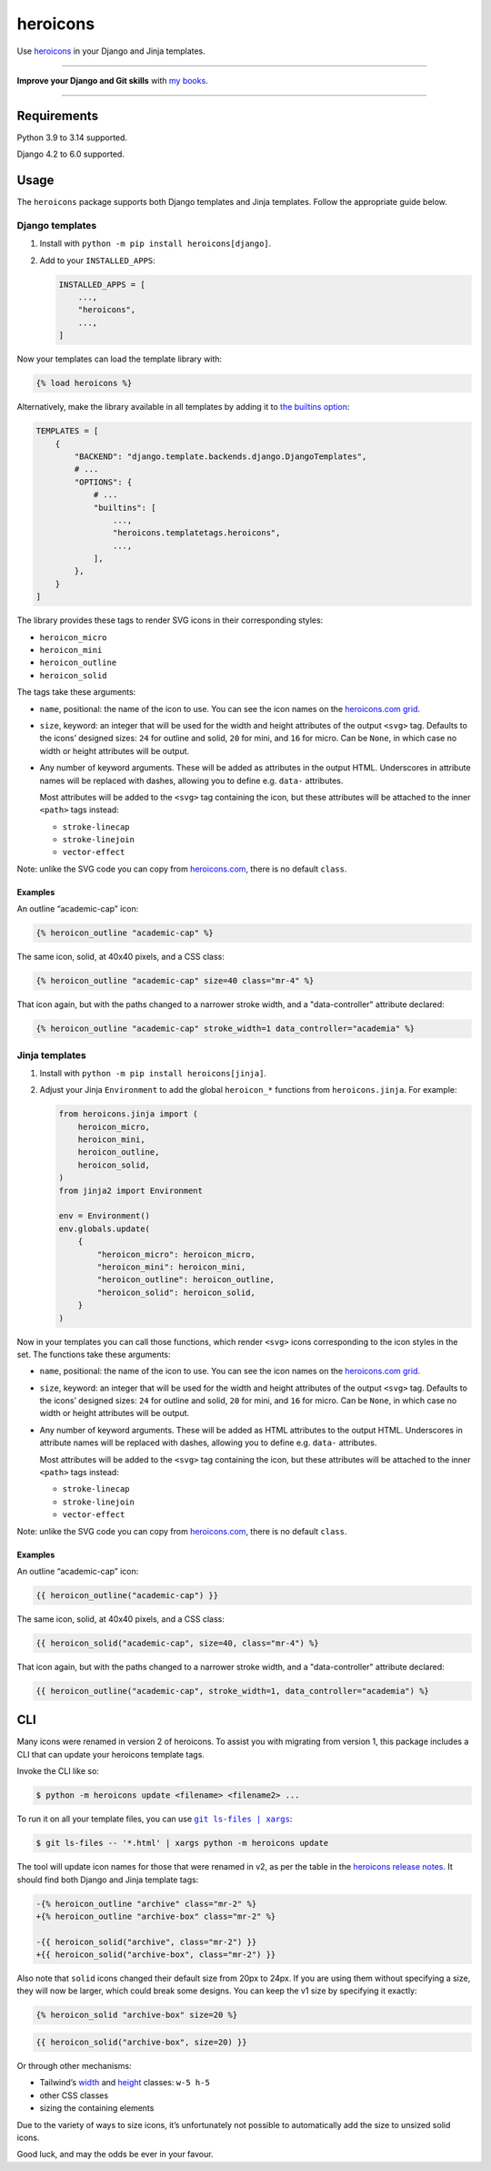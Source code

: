 =========
heroicons
=========

.. image:: https://img.shields.io/github/actions/workflow/status/adamchainz/heroicons/main.yml.svg?branch=main&style=for-the-badge
   :target: https://github.com/adamchainz/heroicons/actions?workflow=CI

.. image:: https://img.shields.io/badge/Coverage-100%25-success?style=for-the-badge
   :target: https://github.com/adamchainz/heroicons/actions?workflow=CI

.. image:: https://img.shields.io/pypi/v/heroicons.svg?style=for-the-badge
   :target: https://pypi.org/project/heroicons/

.. image:: https://img.shields.io/badge/code%20style-black-000000.svg?style=for-the-badge
   :target: https://github.com/psf/black

.. image:: https://img.shields.io/badge/pre--commit-enabled-brightgreen?logo=pre-commit&logoColor=white&style=for-the-badge
   :target: https://github.com/pre-commit/pre-commit
   :alt: pre-commit

Use `heroicons <https://heroicons.com/>`__ in your Django and Jinja templates.

----

**Improve your Django and Git skills** with `my books <https://adamj.eu/books/>`__.

----

Requirements
------------

Python 3.9 to 3.14 supported.

Django 4.2 to 6.0 supported.

Usage
-----

The ``heroicons`` package supports both Django templates and Jinja templates.
Follow the appropriate guide below.

Django templates
~~~~~~~~~~~~~~~~

1. Install with ``python -m pip install heroicons[django]``.

2. Add to your ``INSTALLED_APPS``:

   .. code-block:: python

       INSTALLED_APPS = [
           ...,
           "heroicons",
           ...,
       ]

Now your templates can load the template library with:

.. code-block:: django

    {% load heroicons %}

Alternatively, make the library available in all templates by adding it to `the builtins option <https://docs.djangoproject.com/en/stable/topics/templates/#django.template.backends.django.DjangoTemplates>`__:

.. code-block:: python

    TEMPLATES = [
        {
            "BACKEND": "django.template.backends.django.DjangoTemplates",
            # ...
            "OPTIONS": {
                # ...
                "builtins": [
                    ...,
                    "heroicons.templatetags.heroicons",
                    ...,
                ],
            },
        }
    ]

The library provides these tags to render SVG icons in their corresponding styles:

* ``heroicon_micro``
* ``heroicon_mini``
* ``heroicon_outline``
* ``heroicon_solid``

The tags take these arguments:

* ``name``, positional: the name of the icon to use.
  You can see the icon names on the `heroicons.com grid <https://heroicons.com/>`__.

* ``size``, keyword: an integer that will be used for the width and height attributes of the output ``<svg>`` tag.
  Defaults to the icons’ designed sizes: ``24`` for outline and solid, ``20`` for mini, and ``16`` for micro.
  Can be ``None``, in which case no width or height attributes will be output.

* Any number of keyword arguments.
  These will be added as attributes in the output HTML.
  Underscores in attribute names will be replaced with dashes, allowing you to define e.g. ``data-`` attributes.

  Most attributes will be added to the ``<svg>`` tag containing the icon, but these attributes will be attached to the inner ``<path>`` tags instead:

  * ``stroke-linecap``
  * ``stroke-linejoin``
  * ``vector-effect``

Note: unlike the SVG code you can copy from `heroicons.com <https://heroicons.com/>`__, there is no default ``class``.

Examples
^^^^^^^^

An outline “academic-cap” icon:

.. code-block:: django

    {% heroicon_outline "academic-cap" %}

The same icon, solid, at 40x40 pixels, and a CSS class:

.. code-block:: django

    {% heroicon_outline "academic-cap" size=40 class="mr-4" %}

That icon again, but with the paths changed to a narrower stroke width, and a "data-controller" attribute declared:

.. code-block:: django

    {% heroicon_outline "academic-cap" stroke_width=1 data_controller="academia" %}

Jinja templates
~~~~~~~~~~~~~~~

1. Install with ``python -m pip install heroicons[jinja]``.

2. Adjust your Jinja ``Environment`` to add the global ``heroicon_*`` functions from ``heroicons.jinja``.
   For example:

   .. code-block:: python

       from heroicons.jinja import (
           heroicon_micro,
           heroicon_mini,
           heroicon_outline,
           heroicon_solid,
       )
       from jinja2 import Environment

       env = Environment()
       env.globals.update(
           {
               "heroicon_micro": heroicon_micro,
               "heroicon_mini": heroicon_mini,
               "heroicon_outline": heroicon_outline,
               "heroicon_solid": heroicon_solid,
           }
       )

Now in your templates you can call those functions, which render ``<svg>`` icons corresponding to the icon styles in the set.
The functions take these arguments:

* ``name``, positional: the name of the icon to use.
  You can see the icon names on the `heroicons.com grid <https://heroicons.com/>`__.

* ``size``, keyword: an integer that will be used for the width and height attributes of the output ``<svg>`` tag.
  Defaults to the icons’ designed sizes: ``24`` for outline and solid, ``20`` for mini, and ``16`` for micro.
  Can be ``None``, in which case no width or height attributes will be output.

* Any number of keyword arguments.
  These will be added as HTML attributes to the output HTML.
  Underscores in attribute names will be replaced with dashes, allowing you to define e.g. ``data-`` attributes.

  Most attributes will be added to the ``<svg>`` tag containing the icon, but these attributes will be attached to the inner ``<path>`` tags instead:

  * ``stroke-linecap``
  * ``stroke-linejoin``
  * ``vector-effect``

Note: unlike the SVG code you can copy from `heroicons.com <https://heroicons.com/>`__, there is no default ``class``.

Examples
^^^^^^^^

An outline “academic-cap” icon:

.. code-block:: jinja

    {{ heroicon_outline("academic-cap") }}

The same icon, solid, at 40x40 pixels, and a CSS class:

.. code-block:: jinja

    {{ heroicon_solid("academic-cap", size=40, class="mr-4") %}

That icon again, but with the paths changed to a narrower stroke width, and a "data-controller" attribute declared:

.. code-block:: jinja

    {{ heroicon_outline("academic-cap", stroke_width=1, data_controller="academia") %}

CLI
---

Many icons were renamed in version 2 of heroicons.
To assist you with migrating from version 1, this package includes a CLI that can update your heroicons template tags.

Invoke the CLI like so:

.. code-block:: console

    $ python -m heroicons update <filename> <filename2> ...

To run it on all your template files, you can use |git ls-files pipe xargs|__:

.. |git ls-files pipe xargs| replace:: ``git ls-files | xargs``
__ https://adamj.eu/tech/2022/03/09/how-to-run-a-command-on-many-files-in-your-git-repository/

.. code-block:: console

    $ git ls-files -- '*.html' | xargs python -m heroicons update

The tool will update icon names for those that were renamed in v2, as per the table in the `heroicons release notes <https://github.com/tailwindlabs/heroicons/releases/tag/v2.0.0>`__.
It should find both Django and Jinja template tags:

.. code-block:: diff

  -{% heroicon_outline "archive" class="mr-2" %}
  +{% heroicon_outline "archive-box" class="mr-2" %}

  -{{ heroicon_solid("archive", class="mr-2") }}
  +{{ heroicon_solid("archive-box", class="mr-2") }}

Also note that ``solid`` icons changed their default size from 20px to 24px.
If you are using them without specifying a size, they will now be larger, which could break some designs.
You can keep the v1 size by specifying it exactly:

.. code-block:: django

    {% heroicon_solid "archive-box" size=20 %}

.. code-block:: jinja

    {{ heroicon_solid("archive-box", size=20) }}

Or through other mechanisms:

* Tailwind’s `width <https://tailwindcss.com/docs/width>`__ and `height <https://tailwindcss.com/docs/height>`__ classes: ``w-5 h-5``
* other CSS classes
* sizing the containing elements

Due to the variety of ways to size icons, it’s unfortunately not possible to automatically add the size to unsized solid icons.

Good luck, and may the odds be ever in your favour.
